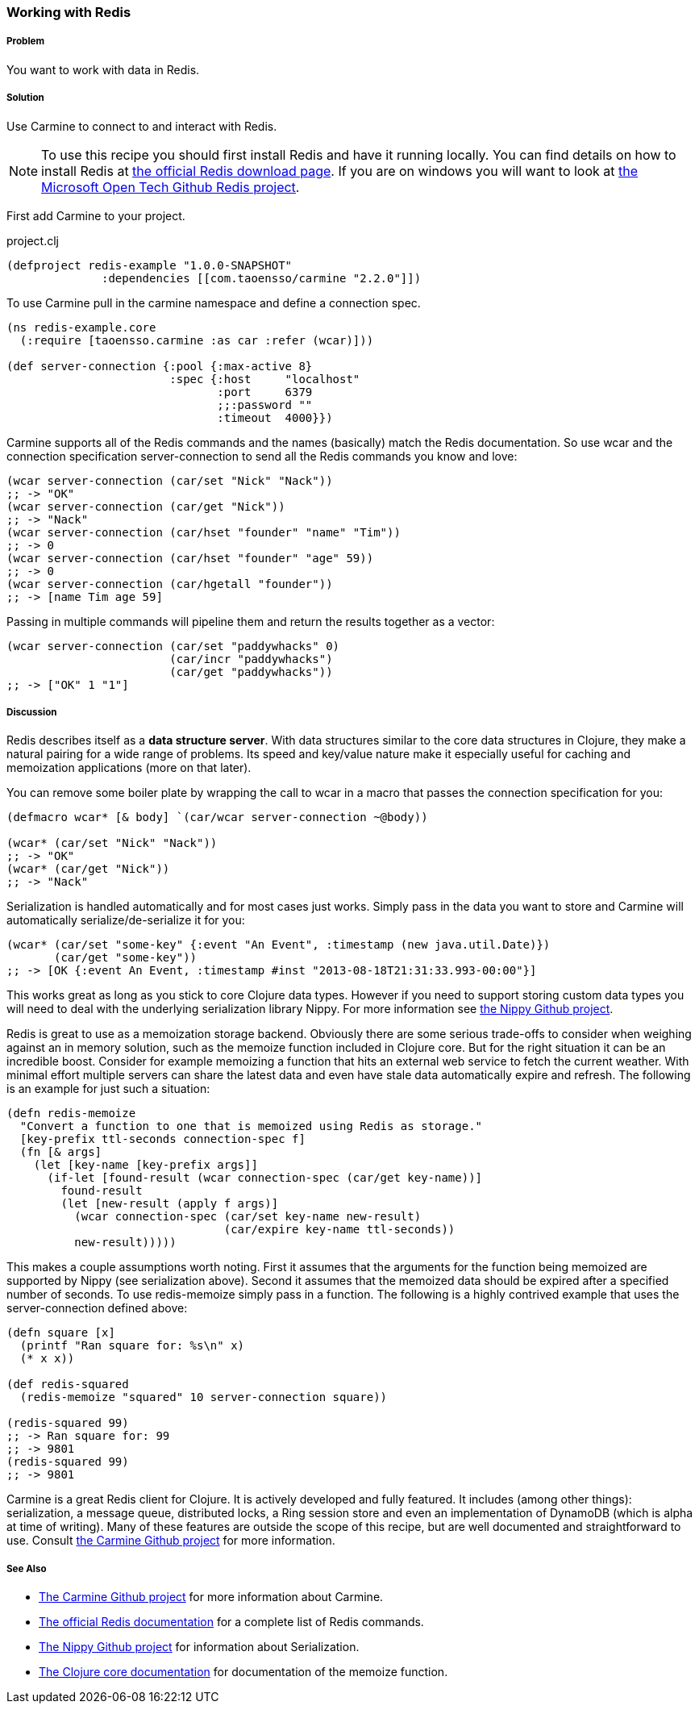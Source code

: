 === Working with Redis

// By Jason Webb (bigjason)

===== Problem

You want to work with data in Redis.

===== Solution

Use Carmine to connect to and interact with Redis.

[NOTE]
To use this recipe you should first install Redis and have it running locally. You can find
details on how to install  Redis at http://redis.io/download[the official Redis download page].  If
you are on windows you will want to look at https://github.com/MSOpenTech/redis[the Microsoft Open
Tech Github Redis project].

First add Carmine to your project.

.project.clj
[source,clojure]
----
(defproject redis-example "1.0.0-SNAPSHOT"
              :dependencies [[com.taoensso/carmine "2.2.0"]])
----

To use Carmine pull in the +carmine+ namespace and define a connection spec.

[source,clojure]
----
(ns redis-example.core
  (:require [taoensso.carmine :as car :refer (wcar)]))

(def server-connection {:pool {:max-active 8}
                        :spec {:host     "localhost"
                               :port     6379
                               ;;:password ""
                               :timeout  4000}})
----

Carmine supports all of the Redis commands and the names (basically) match the Redis documentation.
So use +wcar+ and the connection specification +server-connection+ to send all the Redis commands
you know and love:

[source,clojure]
----
(wcar server-connection (car/set "Nick" "Nack"))
;; -> "OK"
(wcar server-connection (car/get "Nick"))
;; -> "Nack"
(wcar server-connection (car/hset "founder" "name" "Tim"))
;; -> 0
(wcar server-connection (car/hset "founder" "age" 59))
;; -> 0
(wcar server-connection (car/hgetall "founder"))
;; -> [name Tim age 59]
----

Passing in multiple commands will pipeline them and return the results together as a vector:

[source,clojure]
----
(wcar server-connection (car/set "paddywhacks" 0)
                        (car/incr "paddywhacks")
                        (car/get "paddywhacks"))
;; -> ["OK" 1 "1"]
----

===== Discussion

Redis describes itself as a *data structure server*.  With data structures similar to the core data
structures in Clojure, they make a natural pairing for a wide range of problems. Its speed and
key/value nature make it especially useful for caching and memoization applications (more on that
later).

You can remove some boiler plate by wrapping the call to +wcar+ in a macro that passes the
connection specification for you:

[source,clojure]
----
(defmacro wcar* [& body] `(car/wcar server-connection ~@body))

(wcar* (car/set "Nick" "Nack"))
;; -> "OK"
(wcar* (car/get "Nick"))
;; -> "Nack"
----

Serialization is handled automatically and for most cases just works.  Simply pass in the data you
want to store and Carmine will automatically serialize/de-serialize it for you:

[source,clojure]
----
(wcar* (car/set "some-key" {:event "An Event", :timestamp (new java.util.Date)})
       (car/get "some-key"))
;; -> [OK {:event An Event, :timestamp #inst "2013-08-18T21:31:33.993-00:00"}]
----

This works great as long as you stick to core Clojure data types. However if you need to support
storing custom data types you will need to deal with the underlying serialization library Nippy. For
more information see https://github.com/ptaoussanis/nippy[the Nippy Github project].

Redis is great to use as a memoization storage backend.  Obviously there are some serious trade-offs
to consider when weighing against an in memory solution,  such as the +memoize+ function included in
Clojure core.  But for the right situation it can be an incredible boost.  Consider for example
memoizing a function that hits an external web service to fetch the current weather.  With minimal
effort multiple servers can share the latest data and even have stale data automatically expire and
refresh.  The following is an example for just such a situation:

[source,clojure]
----
(defn redis-memoize
  "Convert a function to one that is memoized using Redis as storage."
  [key-prefix ttl-seconds connection-spec f]
  (fn [& args]
    (let [key-name [key-prefix args]]
      (if-let [found-result (wcar connection-spec (car/get key-name))]
        found-result
        (let [new-result (apply f args)]
          (wcar connection-spec (car/set key-name new-result)
                                (car/expire key-name ttl-seconds))
          new-result)))))
----

This makes a couple assumptions worth noting.  First it assumes that the arguments for the function
being memoized are supported by Nippy (see serialization above).  Second it assumes that the
memoized data should be expired after a specified number of seconds.  To use +redis-memoize+ simply
pass in a function.  The following is a highly contrived example that uses the +server-connection+
defined above:

[source,clojure]
----
(defn square [x]
  (printf "Ran square for: %s\n" x)
  (* x x))

(def redis-squared
  (redis-memoize "squared" 10 server-connection square))

(redis-squared 99)
;; -> Ran square for: 99
;; -> 9801
(redis-squared 99)
;; -> 9801
----

Carmine is a great Redis client for Clojure. It is actively developed and fully featured.  It
includes (among other things): serialization, a message queue, distributed locks, a Ring session
store and even an implementation of DynamoDB (which is alpha at time of writing).  Many of these
features are outside the scope of this recipe, but are well documented and straightforward to use.
Consult https://github.com/ptaoussanis/carmine[the Carmine Github project] for more information.

===== See Also

* https://github.com/ptaoussanis/carmine[The Carmine Github project] for more information about
  Carmine.
* http://redis.io/commands[The official Redis documentation] for a complete list of Redis
  commands.
* https://github.com/ptaoussanis/nippy[The Nippy Github project] for information about
  Serialization.
* http://clojuredocs.org/clojure_core/clojure.core/memoize[The Clojure core documentation] for
  documentation of the +memoize+ function.

